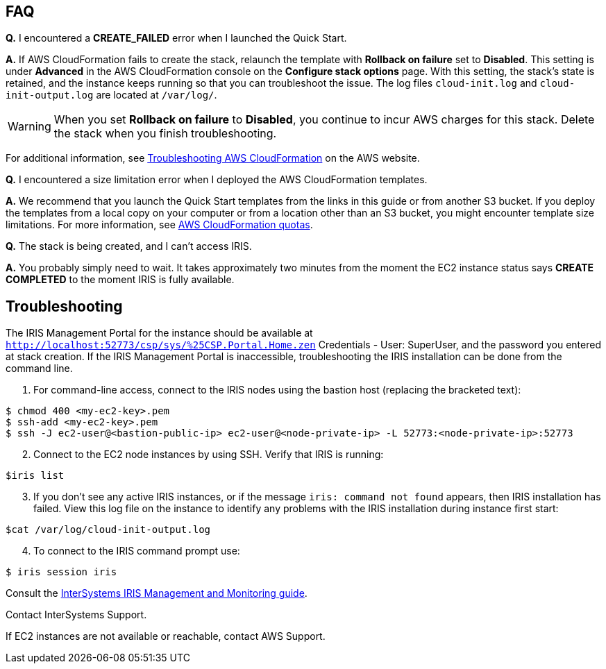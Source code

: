 // Add any tips or answers to anticipated questions. This could include the following troubleshooting information. If you don’t have any other Q&A to add, change “FAQ” to “Troubleshooting.”

== FAQ

*Q.* I encountered a *CREATE_FAILED* error when I launched the Quick Start.

*A.* If AWS CloudFormation fails to create the stack, relaunch the template with *Rollback on failure* set to *Disabled*. This setting is under *Advanced* in the AWS CloudFormation console on the *Configure stack options* page. With this setting, the stack’s state is retained, and the instance keeps running so that you can troubleshoot the issue. The log files `cloud-init.log` and `cloud-init-output.log` are located at `/var/log/`.

// Since we’re deploying on Linux instances, Dave provided the location for log files on Linux in the preceding sentence.

WARNING: When you set *Rollback on failure* to *Disabled*, you continue to incur AWS charges for this stack. Delete the stack when you finish troubleshooting.

For additional information, see https://docs.aws.amazon.com/AWSCloudFormation/latest/UserGuide/troubleshooting.html[Troubleshooting AWS CloudFormation^] on the AWS website.

*Q.* I encountered a size limitation error when I deployed the AWS CloudFormation templates.

*A.* We recommend that you launch the Quick Start templates from the links in this guide or from another S3 bucket. If you deploy the templates from a local copy on your computer or from a location other than an S3 bucket, you might encounter template size limitations. For more information, see http://docs.aws.amazon.com/AWSCloudFormation/latest/UserGuide/cloudformation-limits.html[AWS CloudFormation quotas^].

*Q.* The stack is being created, and I can't access IRIS.

*A.* You probably simply need to wait. It takes approximately two minutes from the moment the EC2 instance status says **CREATE COMPLETED** to the moment IRIS is fully available. 


== Troubleshooting

The IRIS Management Portal for the instance should be available at `http://localhost:52773/csp/sys/%25CSP.Portal.Home.zen` Credentials - User: SuperUser, and the password you entered at stack creation.
If the IRIS Management Portal is inaccessible, troubleshooting the IRIS installation can be done from the command line.

. For command-line access, connect to the IRIS nodes using the bastion host (replacing the bracketed text):

[source,bash]
----
$ chmod 400 <my-ec2-key>.pem
$ ssh-add <my-ec2-key>.pem
$ ssh -J ec2-user@<bastion-public-ip> ec2-user@<node-private-ip> -L 52773:<node-private-ip>:52773
----

[start=2]
. Connect to the EC2 node instances by using SSH. Verify that IRIS is running:

[source,bash]
$iris list

[start=3]
. If you don't see any active IRIS instances, or if the message `iris: command not found` appears, then IRIS installation has failed. View this log file on the instance to identify any problems with the IRIS installation during instance first start:

[source,bash]
$cat /var/log/cloud-init-output.log

[start=4]
. To connect to the IRIS command prompt use:

[source,bash]
$ iris session iris

Consult the https://docs.intersystems.com/irislatest/csp/docbook/DocBook.UI.Page.cls?KEY=GCM[InterSystems IRIS Management and Monitoring guide^].

Contact InterSystems Support.

If EC2 instances are not available or reachable, contact AWS Support. 
